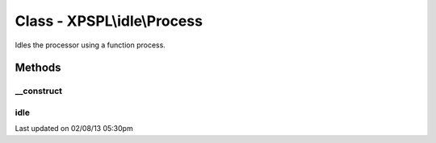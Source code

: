 .. idle/process.php generated using docpx on 02/08/13 05:30pm


Class - XPSPL\\idle\\Process
****************************

Idles the processor using a function process.

Methods
-------

__construct
+++++++++++

.. function:: __construct($function)


    Constructs the time idle.



idle
++++

.. function:: idle($processor)


    Run the idle function.




Last updated on 02/08/13 05:30pm